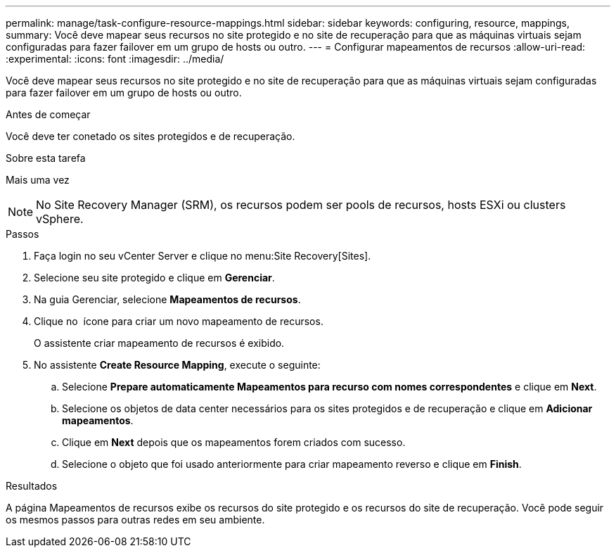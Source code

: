 ---
permalink: manage/task-configure-resource-mappings.html 
sidebar: sidebar 
keywords: configuring, resource, mappings, 
summary: Você deve mapear seus recursos no site protegido e no site de recuperação para que as máquinas virtuais sejam configuradas para fazer failover em um grupo de hosts ou outro. 
---
= Configurar mapeamentos de recursos
:allow-uri-read: 
:experimental: 
:icons: font
:imagesdir: ../media/


[role="lead"]
Você deve mapear seus recursos no site protegido e no site de recuperação para que as máquinas virtuais sejam configuradas para fazer failover em um grupo de hosts ou outro.

.Antes de começar
Você deve ter conetado os sites protegidos e de recuperação.

.Sobre esta tarefa
Mais uma vez

[NOTE]
====
No Site Recovery Manager (SRM), os recursos podem ser pools de recursos, hosts ESXi ou clusters vSphere.

====
.Passos
. Faça login no seu vCenter Server e clique no menu:Site Recovery[Sites].
. Selecione seu site protegido e clique em *Gerenciar*.
. Na guia Gerenciar, selecione *Mapeamentos de recursos*.
. Clique no image:../media/new-resource-mappings.gif[""] ícone para criar um novo mapeamento de recursos.
+
O assistente criar mapeamento de recursos é exibido.

. No assistente *Create Resource Mapping*, execute o seguinte:
+
.. Selecione *Prepare automaticamente Mapeamentos para recurso com nomes correspondentes* e clique em *Next*.
.. Selecione os objetos de data center necessários para os sites protegidos e de recuperação e clique em *Adicionar mapeamentos*.
.. Clique em *Next* depois que os mapeamentos forem criados com sucesso.
.. Selecione o objeto que foi usado anteriormente para criar mapeamento reverso e clique em *Finish*.




.Resultados
A página Mapeamentos de recursos exibe os recursos do site protegido e os recursos do site de recuperação. Você pode seguir os mesmos passos para outras redes em seu ambiente.
